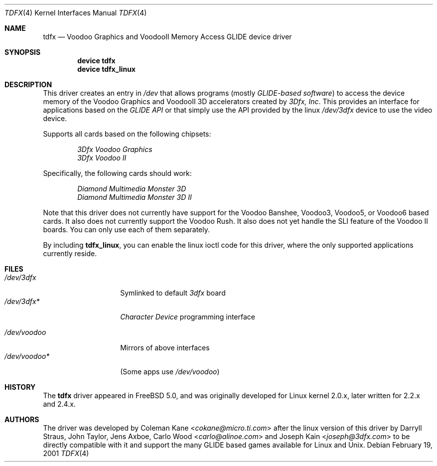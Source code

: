 .\"
.\" $FreeBSD: stable/12/share/man/man4/tdfx.4 267938 2014-06-26 21:46:14Z bapt $
.\"
.Dd February 19, 2001
.Dt TDFX 4
.Os
.Sh NAME
.Nm tdfx
.Nd Voodoo Graphics and VoodooII Memory Access GLIDE device driver
.Sh SYNOPSIS
.Cd device tdfx
.Cd device tdfx_linux
.Sh DESCRIPTION
This driver creates an entry in
.Pa /dev
that allows programs (mostly
.Em GLIDE-based software )
to access the device memory of the Voodoo Graphics and
VoodooII 3D accelerators created by
.Em 3Dfx, Inc .
This provides an interface
for applications based on the
.Em GLIDE API
or that simply use the API
provided by the linux
.Pa /dev/3dfx
device to use the video device.
.Pp
Supports all cards based on the following chipsets:
.Pp
.Bl -item -offset indent -compact
.It
.Em 3Dfx Voodoo Graphics
.It
.Em 3Dfx Voodoo II
.El
.Pp
Specifically, the following cards should work:
.Pp
.Bl -item -offset indent -compact
.It
.Em Diamond Multimedia Monster 3D
.It
.Em Diamond Multimedia Monster 3D II
.El
.Pp
Note that this driver does not currently have support for the Voodoo
Banshee, Voodoo3, Voodoo5, or Voodoo6 based cards.
It also does not currently support the Voodoo Rush.
It also does not yet handle the SLI feature of the Voodoo II boards.
You can only use each of them separately.
.Pp
By including
.Nm tdfx_linux ,
you can enable the linux ioctl code for this driver, where the only supported
applications currently reside.
.Sh FILES
.Bl -tag -width /dev/voodoo* -compact
.It Pa /dev/3dfx
Symlinked to default
.Em 3dfx
board
.It Pa /dev/3dfx*
.Em Character Device
programming interface
.Pp
.It Pa /dev/voodoo
Mirrors of above interfaces
.It Pa /dev/voodoo*
(Some apps use
.Pa /dev/voodoo )
.El
.Sh HISTORY
The
.Nm
driver appeared in
.Fx 5.0 ,
and was originally developed for Linux kernel 2.0.x, later written for
2.2.x and 2.4.x.
.Sh AUTHORS
.An -nosplit
The driver was developed by
.An Coleman Kane Aq Mt cokane@micro.ti.com
after the linux version of this driver by
.An Darryll Straus ,
.An John Taylor ,
.An Jens Axboe ,
.An Carlo Wood Aq Mt carlo@alinoe.com
and
.An Joseph Kain Aq Mt joseph@3dfx.com
to be directly compatible with it and support the many GLIDE based games
available for Linux and
.Ux .
